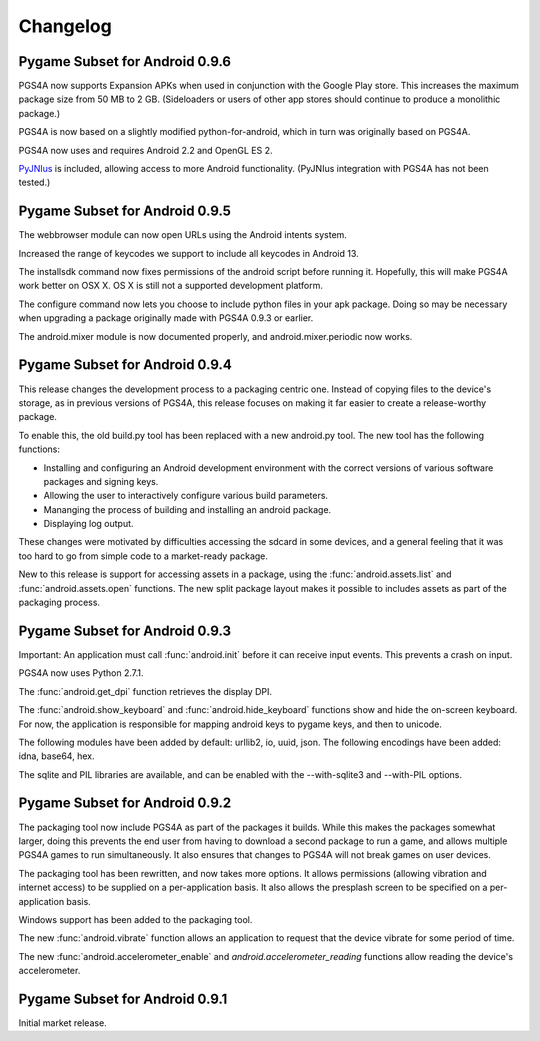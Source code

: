 .. _changelog:

Changelog
=========

Pygame Subset for Android 0.9.6
-------------------------------

PGS4A now supports Expansion APKs when used in conjunction with the
Google Play store. This increases the maximum package size from
50 MB to 2 GB. (Sideloaders or users of other app stores should
continue to produce a monolithic package.)

PGS4A is now based on a slightly modified python-for-android, which in
turn was originally based on PGS4A. 

PGS4A now uses and requires Android 2.2 and OpenGL ES 2.

`PyJNIus <https://github.com/kivy/pyjnius>`_ is included, allowing
access to more Android functionality. (PyJNIus integration with
PGS4A has not been tested.)



Pygame Subset for Android 0.9.5
-------------------------------

The webbrowser module can now open URLs using the Android intents system.

Increased the range of keycodes we support to include all keycodes in
Android 13.

The installsdk command now fixes permissions of the android script before
running it. Hopefully, this will make PGS4A work better on OSX X. OS X is
still not a supported development platform.

The configure command now lets you choose to include python files in your
apk package. Doing so may be necessary when upgrading a package originally
made with PGS4A 0.9.3 or earlier.

The android.mixer module is now documented properly, and android.mixer.periodic
now works.

Pygame Subset for Android 0.9.4
-------------------------------

This release changes the development process to a packaging centric
one. Instead of copying files to the device's storage, as in previous
versions of PGS4A, this release focuses on making it far easier to
create a release-worthy package.

To enable this, the old build.py tool has been replaced with a new
android.py tool. The new tool has the following functions:

* Installing and configuring an Android development environment with the
  correct versions of various software packages and signing keys.
* Allowing the user to interactively configure various build parameters.
* Mananging the process of building and installing an android package.
* Displaying log output.

These changes were motivated by difficulties accessing the sdcard in
some devices, and a general feeling that it was too hard to go from
simple code to a market-ready package.

New to this release is support for accessing assets in a package, using the
:func:`android.assets.list` and :func:`android.assets.open` functions. The
new split package layout makes it possible to includes assets as part
of the packaging process.


Pygame Subset for Android 0.9.3
-------------------------------

Important: An application must call :func:`android.init` before it can receive
input events. This prevents a crash on input.

PGS4A now uses Python 2.7.1.

The :func:`android.get_dpi` function retrieves the display DPI.

The :func:`android.show_keyboard` and :func:`android.hide_keyboard` functions
show and hide the on-screen keyboard. For now, the application is responsible
for mapping android keys to pygame keys, and then to unicode.

The following modules have been added by default: urllib2, io, uuid,
json. The following encodings have been added: idna, base64, hex.

The sqlite and PIL libraries are available, and can be enabled with the
--with-sqlite3 and --with-PIL options.


Pygame Subset for Android 0.9.2
-------------------------------

The packaging tool now include PGS4A as part of the packages it
builds. While this makes the packages somewhat larger, doing this
prevents the end user from having to download a second package to run a
game, and allows multiple PGS4A games to run simultaneously. It also
ensures that changes to PGS4A will not break games on user devices.

The packaging tool has been rewritten, and now takes more options. It
allows permissions (allowing vibration and internet access) to be
supplied on a per-application basis. It also allows the presplash
screen to be specified on a per-application basis.

Windows support has been added to the packaging tool.

The new :func:`android.vibrate` function allows an application to
request that the device vibrate for some period of time.

The new :func:`android.accelerometer_enable` and `android.accelerometer_reading`
functions allow reading the device's accelerometer.

Pygame Subset for Android 0.9.1
-------------------------------

Initial market release.
